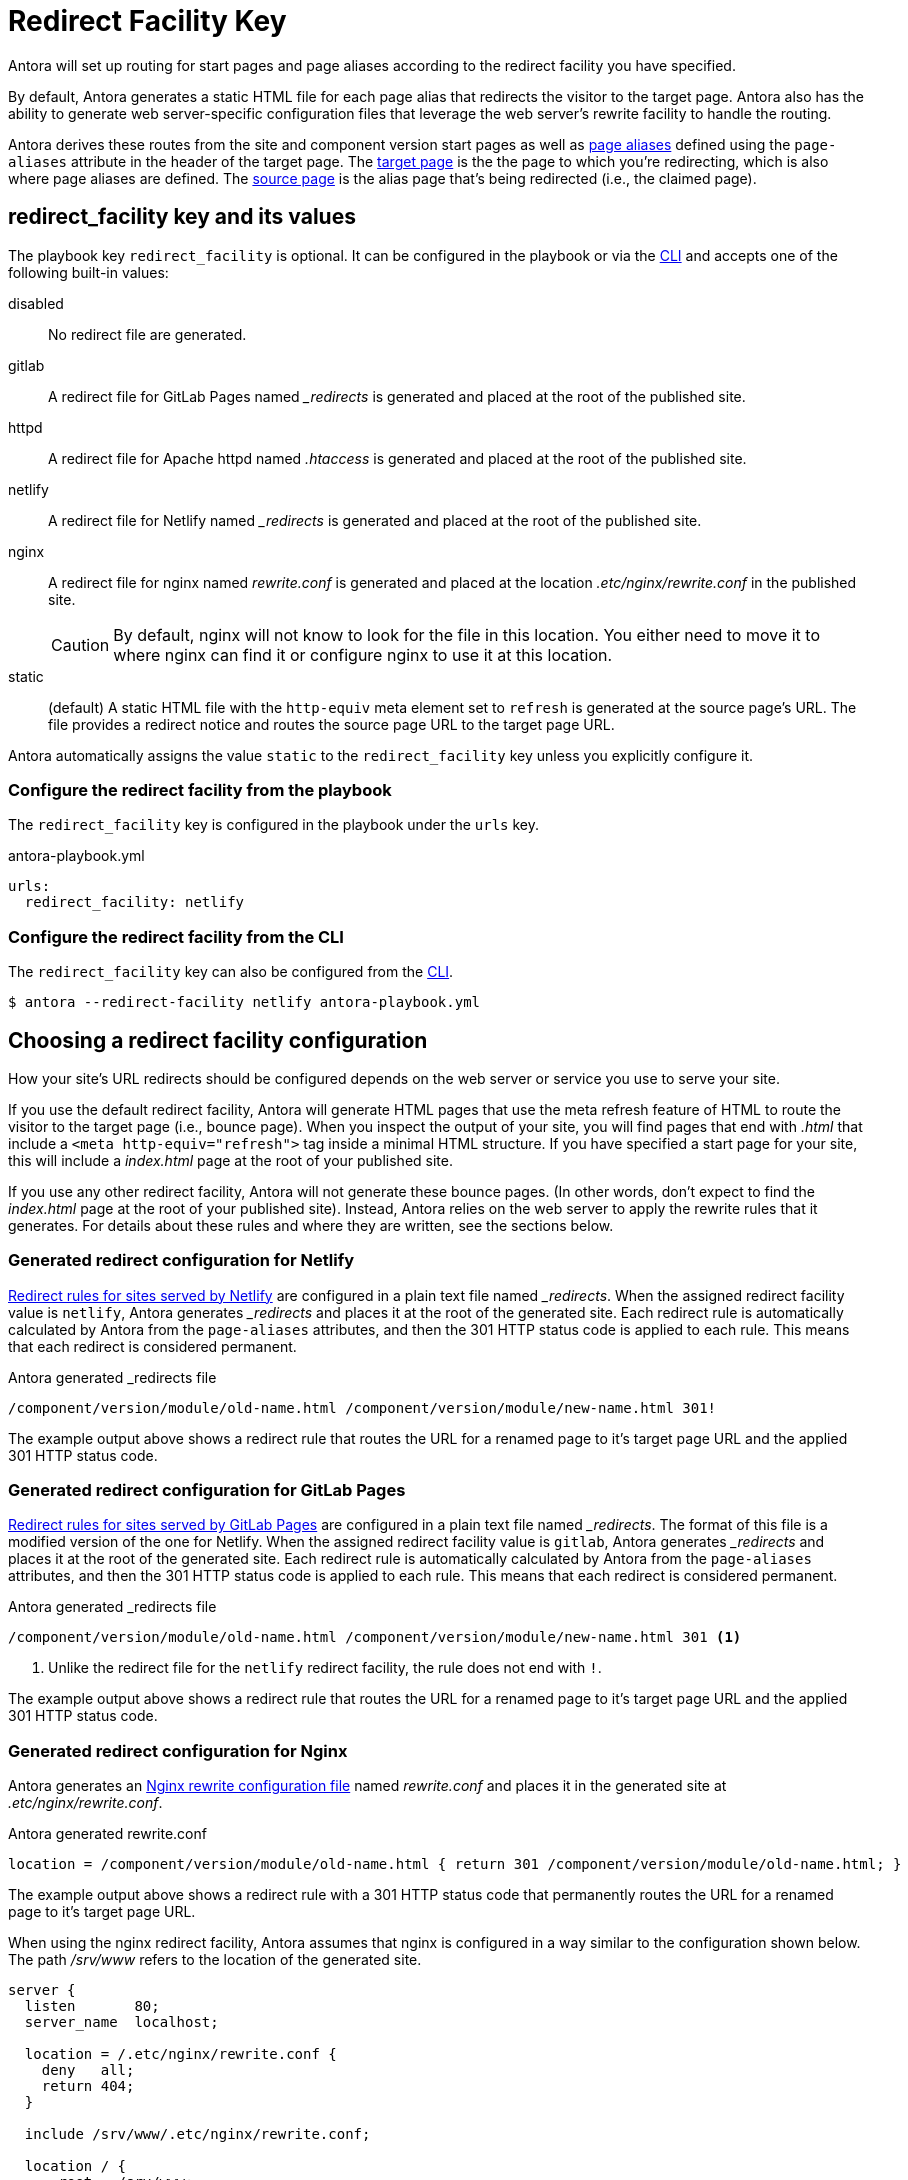 = Redirect Facility Key
:page-aliases: configure-redirect-facility.adoc
// URLS
:url-netlify-redirects: https://docs.netlify.com/routing/redirects/
:url-nginx-rewrites: https://nginx.org/en/docs/http/ngx_http_rewrite_module.html#return
:url-meta-tag: https://developer.mozilla.org/en-US/docs/Web/HTML/Element/meta

Antora will set up routing for start pages and page aliases according to the redirect facility you have specified.

By default, Antora generates a static HTML file for each page alias that redirects the visitor to the target page.
Antora also has the ability to generate web server-specific configuration files that leverage the web server's rewrite facility to handle the routing.

Antora derives these routes from the site and component version start pages as well as xref:page:page-aliases.adoc[page aliases] defined using the `page-aliases` attribute in the header of the target page.
The xref:page:page-aliases.adoc#target-page[target page] is the the page to which you're redirecting, which is also where page aliases are defined.
The xref:page:page-aliases.adoc#source-page[source page] is the alias page that's being redirected (i.e., the claimed page).

[#redirect-facility-key]
== redirect_facility key and its values

The playbook key `redirect_facility` is optional.
It can be configured in the playbook or via the xref:cli:options.adoc#redirect-facility[CLI] and accepts one of the following built-in values:

disabled::
No redirect file are generated.
gitlab::
A redirect file for GitLab Pages named [.path]_++_redirects++_ is generated and placed at the root of the published site.
httpd::
A redirect file for Apache httpd named [.path]_.htaccess_ is generated and placed at the root of the published site.
netlify::
A redirect file for Netlify named [.path]_++_redirects++_ is generated and placed at the root of the published site.
nginx::
A redirect file for nginx named [.path]_rewrite.conf_ is generated and placed at the location [.path]_.etc/nginx/rewrite.conf_ in the published site.
+
CAUTION: By default, nginx will not know to look for the file in this location.
You either need to move it to where nginx can find it or configure nginx to use it at this location.
[[static-value]]static::
(default) A static HTML file with the `http-equiv` meta element set to `refresh` is generated at the source page's URL.
The file provides a redirect notice and routes the source page URL to the target page URL.

Antora automatically assigns the value `static` to the `redirect_facility` key unless you explicitly configure it.

=== Configure the redirect facility from the playbook

The `redirect_facility` key is configured in the playbook under the `urls` key.

.antora-playbook.yml
[,yaml]
----
urls:
  redirect_facility: netlify
----

=== Configure the redirect facility from the CLI

The `redirect_facility` key can also be configured from the xref:cli:options.adoc[CLI].

 $ antora --redirect-facility netlify antora-playbook.yml

== Choosing a redirect facility configuration

How your site's URL redirects should be configured depends on the web server or service you use to serve your site.

If you use the default redirect facility, Antora will generate HTML pages that use the meta refresh feature of HTML to route the visitor to the target page (i.e., bounce page).
When you inspect the output of your site, you will find pages that end with [.ext]_.html_ that include a `<meta http-equiv="refresh">` tag inside a minimal HTML structure.
If you have specified a start page for your site, this will include a [.path]_index.html_ page at the root of your published site.

If you use any other redirect facility, Antora will not generate these bounce pages.
(In other words, don't expect to find the [.path]_index.html_ page at the root of your published site).
Instead, Antora relies on the web server to apply the rewrite rules that it generates.
For details about these rules and where they are written, see the sections below.

=== Generated redirect configuration for Netlify

{url-netlify-redirects}[Redirect rules for sites served by Netlify] are configured in a plain text file named [.path]_++_redirects++_.
When the assigned redirect facility value is `netlify`, Antora generates [.path]_++_redirects++_ and places it at the root of the generated site.
Each redirect rule is automatically calculated by Antora from the `page-aliases` attributes, and then the 301 HTTP status code is applied to each rule.
This means that each redirect is considered permanent.

.Antora generated _redirects file
....
/component/version/module/old-name.html /component/version/module/new-name.html 301!
....

The example output above shows a redirect rule that routes the URL for a renamed page to it's target page URL and the applied 301 HTTP status code.

=== Generated redirect configuration for GitLab Pages

{url-netlify-redirects}[Redirect rules for sites served by GitLab Pages] are configured in a plain text file named [.path]_++_redirects++_.
The format of this file is a modified version of the one for Netlify.
When the assigned redirect facility value is `gitlab`, Antora generates [.path]_++_redirects++_ and places it at the root of the generated site.
Each redirect rule is automatically calculated by Antora from the `page-aliases` attributes, and then the 301 HTTP status code is applied to each rule.
This means that each redirect is considered permanent.

.Antora generated _redirects file
....
/component/version/module/old-name.html /component/version/module/new-name.html 301 <1>
....
<1> Unlike the redirect file for the `netlify` redirect facility, the rule does not end with `!`.

The example output above shows a redirect rule that routes the URL for a renamed page to it's target page URL and the applied 301 HTTP status code.

[#nginx]
=== Generated redirect configuration for Nginx

Antora generates an {url-nginx-rewrites}[Nginx rewrite configuration file] named [.path]_rewrite.conf_ and places it in the generated site at [.path]_.etc/nginx/rewrite.conf_.

.Antora generated rewrite.conf
....
location = /component/version/module/old-name.html { return 301 /component/version/module/old-name.html; }
....

The example output above shows a redirect rule with a 301 HTTP status code that permanently routes the URL for a renamed page to it's target page URL.

When using the nginx redirect facility, Antora assumes that nginx is configured in a way similar to the configuration shown below.
The path [.path]_/srv/www_ refers to the location of the generated site.

[,nginx]
----
server {
  listen       80;
  server_name  localhost;

  location = /.etc/nginx/rewrite.conf {
    deny   all;
    return 404;
  }

  include /srv/www/.etc/nginx/rewrite.conf;

  location / {
      root   /srv/www;
      index  index.html;
  }

  error_page  404  /404.html;
}
----

Adjust the configuration if your site is accessiable from a different hostname or port or is served from a different root.

=== Generated static HTML refresh pages

The `static` redirect value is useful for sites deployed on services, such as GitLab Pages and GitHub Pages, that don't accept or provide access to URL redirection configuration files.
This setting is also helpful when you build a site on your local machine to test your `page-aliases`.

Antora generates a static HTML refresh page for each aliased source page that redirects a visitor to the corresponding target page.
Each refresh page contains:

. The canonical URL of the xref:page:page-aliases.adoc#target-page[target page].
. The `http-equiv` meta attribute assigned the value `refresh`.
. The `content` meta attribute assigned the value `0` and the URL of the relative target page that the visitor will be redirected to.
The `0` indicates that the visitor will be redirected to the target page in 0 seconds.
. A redirect notice, letting the visitor know that the xref:page:page-aliases.adoc#source-page[source page] no longer exists and providing a link to the target page.

.Generated static refresh page for old-name.html that redirects to new-name.html
[,html]
....
<!DOCTYPE html>
<meta charset="utf-8">
<link rel="canonical" href="https://base-url.com/component/version/module/new-name.html">
<script>location="new-name.html"</script>
<meta http-equiv="refresh" content="0; url=new-name.html">
<meta name="robots" content="noindex">
<title>Redirect Notice</title>
<h1>Redirect Notice</h1>
<p>
  The page you requested has been relocated to
  <a href="new-name.html">https://base-url.com/component/version/module/new-name.html</a>.</p>
....
